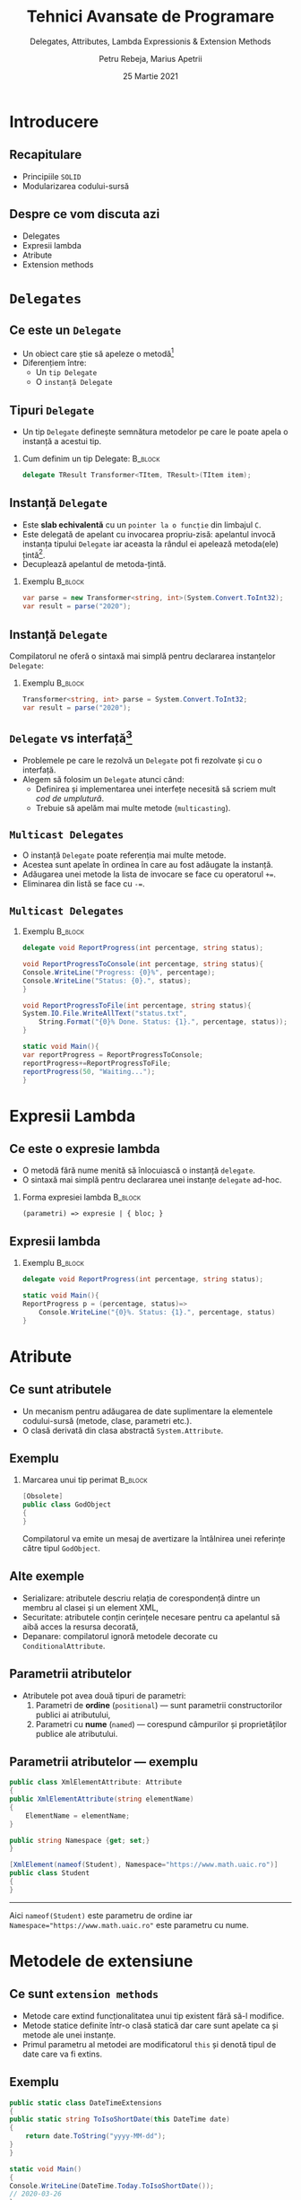 #+title: Tehnici Avansate de Programare
#+subtitle: Delegates,  Attributes, Lambda Expressionis & Extension Methods
#+author: Petru Rebeja, Marius Apetrii
#+date: 25 Martie 2021
#+language: ro
#+options: H:2 toc:nil \n:nil @:t ::t |:t ^:t *:t TeX:t LaTeX:t
#+latex_class: beamer
#+columns: %45ITEM %10BEAMER_env(Env) %10BEAMER_act(Act) %4BEAMER_col(Col) %8BEAMER_opt(Opt)
#+beamer_theme: metropolis
#+beamer_color_theme:
#+beamer_font_theme:
#+beamer_inner_theme:
#+beamer_outer_theme:
#+beamer_header: \institute[UAIC]{Facultatea de Matematică\\Universitatea Alexandru Ioan Cuza, Iași}
#+LATEX_HEADER: \RequirePackage{fancyvrb}
#+LATEX_HEADER: \DefineVerbatimEnvironment{verbatim}{Verbatim}{fontsize=\scriptsize}
* Introducere
** Recapitulare
   - Principiile =SOLID=
   - Modularizarea codului-sursă
** Despre ce vom discuta azi
   - Delegates
   - Expresii lambda
   - Atribute
   - Extension methods
* =Delegates=
** Ce este un =Delegate=
   - Un obiect care știe să apeleze o metodă[fn:1]
   - Diferențiem între:
     - Un =tip Delegate=
     - O =instanță Delegate=
** Tipuri =Delegate=
   - Un tip =Delegate= definește semnătura metodelor pe care le poate apela o instanță a acestui tip.
*** Cum definim un tip Delegate:                                    :B_block:
    :PROPERTIES:
    :BEAMER_env: block
    :END:
    #+begin_src csharp
      delegate TResult Transformer<TItem, TResult>(TItem item);
    #+end_src
   #+begin_comment
   =Semnătura metodei= = tipul parametrilor, numărul acestora și tipul rezultatului.
   #+end_comment
** Instanță =Delegate=
   - Este *slab echivalentă* cu un =pointer la o funcție= din limbajul =C=.
   - Este delegată de apelant cu invocarea propriu-zisă: apelantul invocă instanța tipului =Delegate= iar aceasta la rândul ei apelează metoda(ele) țintă[fn:2].
   - Decuplează apelantul de metoda-țintă.
*** Exemplu                                                         :B_block:
    :PROPERTIES:
    :BEAMER_env: block
    :END:
    #+begin_src csharp
      var parse = new Transformer<string, int>(System.Convert.ToInt32);
      var result = parse("2020");
    #+end_src
** Instanță =Delegate=
   Compilatorul ne oferă o sintaxă mai simplă pentru declararea instanțelor =Delegate=:
*** Exemplu                                                         :B_block:
    :PROPERTIES:
    :BEAMER_env: block
    :END:
    #+begin_src csharp
      Transformer<string, int> parse = System.Convert.ToInt32;
      var result = parse("2020");
    #+end_src
** =Delegate= vs interfață[fn:3]
   - Problemele pe care le rezolvă un =Delegate= pot fi rezolvate și cu o interfață.
   - Alegem să folosim un =Delegate= atunci când:
     - Definirea și implementarea unei interfețe necesită să scriem mult /cod de umplutură/.
     - Trebuie să apelăm mai multe metode (=multicasting=).
   #+begin_comment
   =Cod de umplutură= = boilerplate code.
   #+end_comment
** =Multicast Delegates=
   - O instanță =Delegate= poate referenția mai multe metode.
   - Acestea sunt apelate în ordinea în care au fost adăugate la instanță.
   - Adăugarea unei metode la lista de invocare se face cu operatorul ~+=~.
   - Eliminarea din listă se face cu ~-=~.
** =Multicast Delegates=
*** Exemplu                                                          :B_block:
    :PROPERTIES:
    :BEAMER_env: block
    :END:
    #+begin_src csharp
      delegate void ReportProgress(int percentage, string status);

      void ReportProgressToConsole(int percentage, string status){
	  Console.WriteLine("Progress: {0}%", percentage);
	  Console.WriteLine("Status: {0}.", status);
      }

      void ReportProgressToFile(int percentage, string status){
	  System.IO.File.WriteAllText("status.txt",
	      String.Format("{0}% Done. Status: {1}.", percentage, status));
      }

      static void Main(){
	  var reportProgress = ReportProgressToConsole;
	  reportProgress+=ReportProgressToFile;
	  reportProgress(50, "Waiting...");
      }
    #+end_src
* Expresii Lambda
** Ce este o expresie lambda
   - O metodă fără nume menită să înlocuiască o instanță =delegate=.
   - O sintaxă mai simplă pentru declararea unei instanțe =delegate= ad-hoc.
     \vskip 0.3in
*** Forma expresiei lambda                                          :B_block:
    :PROPERTIES:
    :BEAMER_env: block
    :END:
     \vskip 0.1in
     =(parametri) => expresie | { bloc; }=
** Expresii lambda
*** Exemplu                                                         :B_block:
    :PROPERTIES:
    :BEAMER_env: block
    :END:
    #+begin_src csharp
      delegate void ReportProgress(int percentage, string status);

      static void Main(){
	  ReportProgress p = (percentage, status)=>
	      Console.WriteLine("{0}%. Status: {1}.", percentage, status)
      }
    #+end_src
* Atribute
** Ce sunt atributele
   - Un mecanism pentru adăugarea de date suplimentare la elementele codului-sursă (metode, clase, parametri etc.).
   - O clasă derivată din clasa abstractă =System.Attribute=.
** Exemplu
*** Marcarea unui tip perimat                                       :B_block:
    :PROPERTIES:
    :BEAMER_env: block
    :END:
   #+begin_src csharp
     [Obsolete]
     public class GodObject
     {
     }
   #+end_src
   Compilatorul va emite un mesaj de avertizare la întâlnirea unei referințe către tipul =GodObject=.
** Alte exemple
   - Serializare: atributele descriu relația de corespondență dintre un membru al clasei și un element XML,
   - Securitate: atributele conțin cerințele necesare pentru ca apelantul să aibă acces la resursa decorată,
   - Depanare: compilatorul ignoră metodele decorate cu =ConditionalAttribute=.
** Parametrii atributelor
   - Atributele pot avea două tipuri de parametri:
     1. Parametri de *ordine* (=positional=) --- sunt parametrii constructorilor publici ai atributului,
     2. Parametri cu *nume* (=named=) --- corespund câmpurilor și proprietăților publice ale atributului.
** Parametrii atributelor --- exemplu
   #+begin_src csharp
     public class XmlElementAttribute: Attribute
     {
	 public XmlElementAttribute(string elementName)
	 {
	     ElementName = elementName;
	 }

	 public string Namespace {get; set;}
     }

     [XmlElement(nameof(Student), Namespace="https://www.math.uaic.ro")]
     public class Student
     {
     }
   #+end_src
   -----
   Aici =nameof(Student)= este parametru de ordine iar ~Namespace="https://www.math.uaic.ro"~ este parametru cu nume.
* Metodele de extensiune
** Ce sunt =extension methods=
   - Metode care extind funcționalitatea unui tip existent fără să-l modifice.
   - Metode statice definite într-o clasă statică dar care sunt apelate ca și metode ale unei instanțe.
   - Primul parametru al metodei are modificatorul =this= și denotă tipul de date care va fi extins.
** Exemplu
   #+begin_src csharp
     public static class DateTimeExtensions
     {
	 public static string ToIsoShortDate(this DateTime date)
	 {
	     return date.ToString("yyyy-MM-dd");
	 }
     }

     static void Main()
     {
	 Console.WriteLine(DateTime.Today.ToIsoShortDate());
	 // 2020-03-26
     }
   #+end_src
** Avantajele metodelor de extensiune
   - Îmbunătățesc lizibilitatea codului și cresc calitatea acestuia,
   - Permit înlănțuirea apelurilor =Where().Select()=
   - Decuplează codul-sursă.
* Încheiere
** Recapitulare
   - Delegates
   - Expresii lambda
   - Atribute
   - Extension methods
** Vă mulțumesc!
   #+begin_center
   Mulțumesc pentru atenție!
   #+end_center

* Footnotes

[fn:1]Joseph Albahari and Ben Albahari. 2012. C# 5.0 in a Nutshell: The Definitive Reference (5th. ed.). O’Reilly Media, Inc.

[fn:2]Joseph Albahari and Ben Albahari. 2012. C# 5.0 in a Nutshell: The Definitive Reference (5th. ed.). O’Reilly Media, Inc.

[fn:3]Joseph Albahari and Ben Albahari. 2012. C# 5.0 in a Nutshell: The Definitive Reference (5th. ed.). O’Reilly Media, Inc.

# Local Variables:
# mode: org
# eval: (load-library "ox-beamer")
# End:
